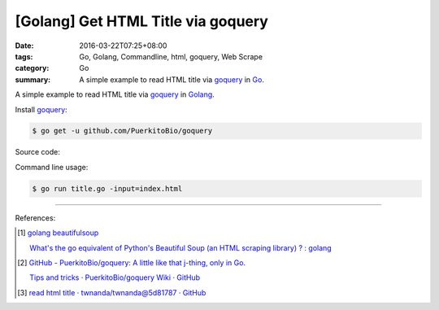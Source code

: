 [Golang] Get HTML Title via goquery
###################################

:date: 2016-03-22T07:25+08:00
:tags: Go, Golang, Commandline, html, goquery, Web Scrape
:category: Go
:summary: A simple example to read HTML title via goquery_ in Go_.


A simple example to read HTML title via goquery_ in Golang_.

Install goquery_:

.. code-block:: bash

  $ go get -u github.com/PuerkitoBio/goquery

Source code:

.. show_github_file:: siongui userpages content/code/go-get-html-title/title.go

Command line usage:

.. code-block:: bash

  $ go run title.go -input=index.html

----

References:

.. [1] `golang beautifulsoup <https://www.google.com/search?q=golang+beautifulsoup>`_

       `What's the go equivalent of Python's Beautiful Soup (an HTML scraping library) ? : golang <https://www.reddit.com/r/golang/comments/3nyumc/whats_the_go_equivalent_of_pythons_beautiful_soup/>`_

.. [2] `GitHub - PuerkitoBio/goquery: A little like that j-thing, only in Go. <https://github.com/PuerkitoBio/goquery>`_

       `Tips and tricks · PuerkitoBio/goquery Wiki · GitHub <https://github.com/PuerkitoBio/goquery/wiki/Tips-and-tricks>`_

.. [3] `read html title · twnanda/twnanda@5d81787 · GitHub <https://github.com/twnanda/twnanda/commit/5d81787c957ae9273f78ce5f073dca47849b5ddd>`_

.. _Go: https://golang.org/
.. _Golang: https://golang.org/
.. _goquery: https://github.com/PuerkitoBio/goquery

